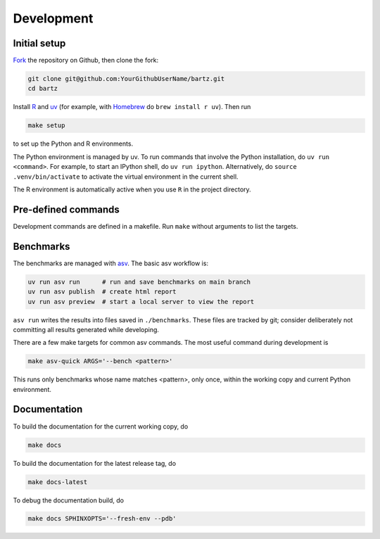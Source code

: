.. bartz/docs/development.rst
..
.. Copyright (c) 2024-2025, The Bartz Contributors
..
.. This file is part of bartz.
..
.. Permission is hereby granted, free of charge, to any person obtaining a copy
.. of this software and associated documentation files (the "Software"), to deal
.. in the Software without restriction, including without limitation the rights
.. to use, copy, modify, merge, publish, distribute, sublicense, and/or sell
.. copies of the Software, and to permit persons to whom the Software is
.. furnished to do so, subject to the following conditions:
..
.. The above copyright notice and this permission notice shall be included in all
.. copies or substantial portions of the Software.
..
.. THE SOFTWARE IS PROVIDED "AS IS", WITHOUT WARRANTY OF ANY KIND, EXPRESS OR
.. IMPLIED, INCLUDING BUT NOT LIMITED TO THE WARRANTIES OF MERCHANTABILITY,
.. FITNESS FOR A PARTICULAR PURPOSE AND NONINFRINGEMENT. IN NO EVENT SHALL THE
.. AUTHORS OR COPYRIGHT HOLDERS BE LIABLE FOR ANY CLAIM, DAMAGES OR OTHER
.. LIABILITY, WHETHER IN AN ACTION OF CONTRACT, TORT OR OTHERWISE, ARISING FROM,
.. OUT OF OR IN CONNECTION WITH THE SOFTWARE OR THE USE OR OTHER DEALINGS IN THE
.. SOFTWARE.

Development
===========

Initial setup
-------------

`Fork <https://github.com/Gattocrucco/bartz/fork>`_ the repository on Github, then clone the fork:

.. code-block:: shell

    git clone git@github.com:YourGithubUserName/bartz.git
    cd bartz

Install `R <https://cran.r-project.org>`_ and `uv <https://docs.astral.sh/uv/getting-started/installation/>`_ (for example, with `Homebrew <https://brew.sh>`_ do :literal:`brew install r uv`). Then run

.. code-block:: shell

    make setup

to set up the Python and R environments.

The Python environment is managed by uv. To run commands that involve the Python installation, do :literal:`uv run <command>`. For example, to start an IPython shell, do :literal:`uv run ipython`. Alternatively, do :literal:`source .venv/bin/activate` to activate the virtual environment in the current shell.

The R environment is automatically active when you use :literal:`R` in the project directory.

Pre-defined commands
--------------------

Development commands are defined in a makefile. Run :literal:`make` without arguments to list the targets.

Benchmarks
----------

The benchmarks are managed with `asv <https://asv.readthedocs.io/en/latest>`_. The basic asv workflow is:

.. code-block:: shell

    uv run asv run      # run and save benchmarks on main branch
    uv run asv publish  # create html report
    uv run asv preview  # start a local server to view the report

:literal:`asv run` writes the results into files saved in :literal:`./benchmarks`. These files are tracked by git; consider deliberately not committing all results generated while developing.

There are a few make targets for common asv commands. The most useful command during development is

.. code-block:: shell

    make asv-quick ARGS='--bench <pattern>'

This runs only benchmarks whose name matches <pattern>, only once, within the working copy and current Python environment.

Documentation
-------------

To build the documentation for the current working copy, do

.. code-block:: shell

    make docs

To build the documentation for the latest release tag, do

.. code-block:: shell

    make docs-latest

To debug the documentation build, do

.. code-block:: shell

    make docs SPHINXOPTS='--fresh-env --pdb'
